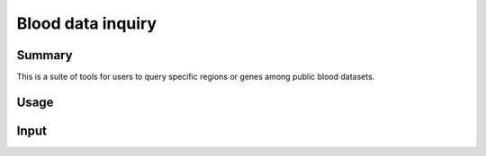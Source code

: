 Blood data inquiry
==================

::


Summary
^^^^^^^

This is a suite of tools for users to query specific regions or genes among public blood datasets.

Usage
^^^^^

Input
^^^^^

